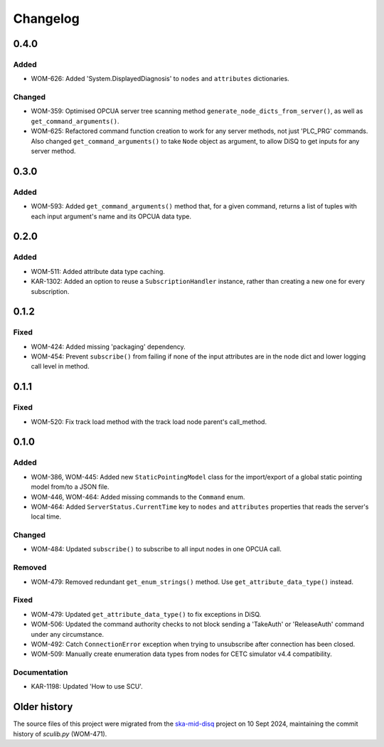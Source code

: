 =========
Changelog
=========

0.4.0
=====

Added
-----
- WOM-626: Added 'System.DisplayedDiagnosis' to ``nodes`` and ``attributes`` dictionaries.

Changed
-------
- WOM-359: Optimised OPCUA server tree scanning method ``generate_node_dicts_from_server()``, as well as ``get_command_arguments()``.
- WOM-625: Refactored command function creation to work for any server methods, not just 'PLC_PRG' commands. Also changed ``get_command_arguments()`` to take ``Node`` object as argument, to allow DiSQ to get inputs for any server method.

0.3.0
=====

Added
-----
- WOM-593: Added ``get_command_arguments()`` method that, for a given command, returns a list of tuples with each input argument's name and its OPCUA data type.

0.2.0
=====

Added
-----
- WOM-511: Added attribute data type caching.
- KAR-1302: Added an option to reuse a ``SubscriptionHandler`` instance, rather than creating a new one for every subscription.

0.1.2
=====

Fixed
-----
- WOM-424: Added missing 'packaging' dependency.
- WOM-454: Prevent ``subscribe()`` from failing if none of the input attributes are in the node dict and lower logging call level in method.

0.1.1
=====

Fixed
-----
- WOM-520: Fix track load method with the track load node parent's call_method.

0.1.0
=====

Added
-----
- WOM-386, WOM-445: Added new ``StaticPointingModel`` class for the import/export of a global static pointing model from/to a JSON file.
- WOM-446, WOM-464: Added missing commands to the ``Command`` enum.
- WOM-464: Added ``ServerStatus.CurrentTime`` key to ``nodes`` and ``attributes`` properties that reads the server's local time.

Changed
-------
- WOM-484: Updated ``subscribe()`` to subscribe to all input nodes in one OPCUA call.

Removed
-------
- WOM-479: Removed redundant ``get_enum_strings()`` method. Use ``get_attribute_data_type()`` instead.

Fixed
-----
- WOM-479: Updated ``get_attribute_data_type()`` to fix exceptions in DiSQ.
- WOM-506: Updated the command authority checks to not block sending a 'TakeAuth' or 'ReleaseAuth' command under any circumstance.
- WOM-492: Catch ``ConnectionError`` exception when trying to unsubscribe after connection has been closed.
- WOM-509: Manually create enumeration data types from nodes for CETC simulator v4.4 compatibility.

Documentation
-------------
- KAR-1198: Updated 'How to use SCU'.

Older history
=============

The source files of this project were migrated from the `ska-mid-disq 
<https://gitlab.com/ska-telescope/ska-mid-disq>`_ project on 10 Sept 2024, 
maintaining the commit history of `sculib.py` (WOM-471).
